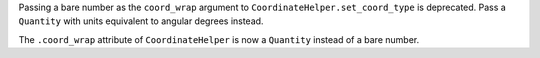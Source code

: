 Passing a bare number as the ``coord_wrap`` argument to ``CoordinateHelper.set_coord_type`` is deprecated.
Pass a ``Quantity`` with units equivalent to angular degrees instead.

The ``.coord_wrap`` attribute of ``CoordinateHelper`` is now a ``Quantity`` instead of a bare number.
